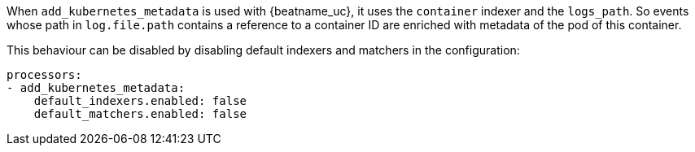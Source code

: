 When `add_kubernetes_metadata` is used with {beatname_uc}, it uses the
`container` indexer and the `logs_path`. So events whose path in `log.file.path`
contains a reference to a container ID are enriched with metadata of the pod of
this container.

This behaviour can be disabled by disabling default indexers and matchers in the
configuration:
[source,yaml]
-------------------------------------------------------------------------------
processors:
- add_kubernetes_metadata:
    default_indexers.enabled: false
    default_matchers.enabled: false
-------------------------------------------------------------------------------

